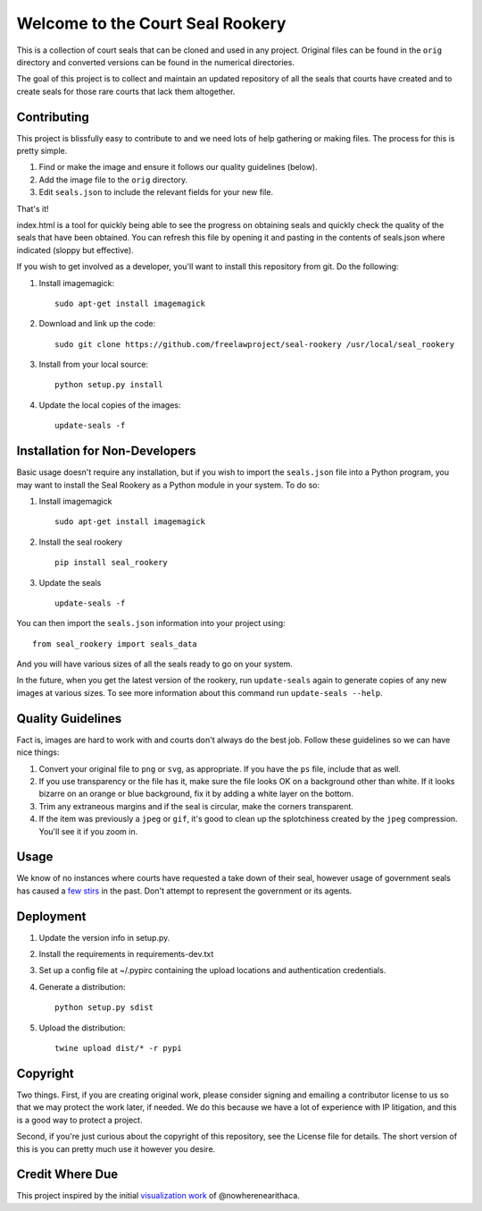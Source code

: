Welcome to the Court Seal Rookery
=================================

This is a collection of court seals that can be cloned and used in any
project. Original files can be found in the ``orig`` directory and
converted versions can be found in the numerical directories.

The goal of this project is to collect and maintain an updated
repository of all the seals that courts have created and to create seals
for those rare courts that lack them altogether.


Contributing
------------

This project is blissfully easy to contribute to and we need lots of
help gathering or making files. The process for this is pretty simple.

1. Find or make the image and ensure it follows our quality guidelines
   (below).
2. Add the image file to the ``orig`` directory.
3. Edit ``seals.json`` to include the relevant fields for your new file.

That's it!

index.html is a tool for quickly being able to see the progress on
obtaining seals and quickly check the quality of the seals that have
been obtained. You can refresh this file by opening it and pasting in
the contents of seals.json where indicated (sloppy but effective).

If you wish to get involved as a developer, you'll want to install this
repository from git. Do the following:

1. Install imagemagick:

   ::

       sudo apt-get install imagemagick

2. Download and link up the code:

   ::

       sudo git clone https://github.com/freelawproject/seal-rookery /usr/local/seal_rookery

3. Install from your local source:

   ::

       python setup.py install

4. Update the local copies of the images:

   ::

       update-seals -f


Installation for Non-Developers
-------------------------------

Basic usage doesn't require any installation, but if you wish to import
the ``seals.json`` file into a Python program, you may want to install
the Seal Rookery as a Python module in your system. To do so:

1. Install imagemagick

   ::

       sudo apt-get install imagemagick

2. Install the seal rookery

   ::

       pip install seal_rookery

3. Update the seals

   ::

       update-seals -f

You can then import the ``seals.json`` information into your project
using:

::

    from seal_rookery import seals_data

And you will have various sizes of all the seals ready to go on your
system.

In the future, when you get the latest version of the rookery, run ``update-seals`` again to generate copies of any new images at various sizes. To see more information about this command run ``update-seals --help``.


Quality Guidelines
------------------

Fact is, images are hard to work with and courts don't always do the
best job. Follow these guidelines so we can have nice things:

1. Convert your original file to ``png`` or ``svg``, as appropriate. If
   you have the ``ps`` file, include that as well.
2. If you use transparency or the file has it, make sure the file looks
   OK on a background other than white. If it looks bizarre on an orange
   or blue background, fix it by adding a white layer on the bottom.
3. Trim any extraneous margins and if the seal is circular, make the
   corners transparent.
4. If the item was previously a ``jpeg`` or ``gif``, it's good to clean
   up the splotchiness created by the ``jpeg`` compression. You'll see
   it if you zoom in.


Usage
-----

We know of no instances where courts have requested a take down of their
seal, however usage of government seals has caused a
`few <https://www.publicknowledge.org/news-blog/blogs/nsa-spying-fine-trademark-infringement-crosse>`_
`stirs <http://www.nytimes.com/2010/08/03/us/03fbi.html>`_ in the past.
Don't attempt to represent the government or its agents.


Deployment
----------

1. Update the version info in setup.py.

2. Install the requirements in requirements-dev.txt

3. Set up a config file at ~/.pypirc containing the upload locations and
   authentication credentials.

4. Generate a distribution:

   ::

       python setup.py sdist

5. Upload the distribution:

   ::

       twine upload dist/* -r pypi


Copyright
---------

Two things. First, if you are creating original work, please consider
signing and emailing a contributor license to us so that we may protect
the work later, if needed. We do this because we have a lot of
experience with IP litigation, and this is a good way to protect a
project.

Second, if you're just curious about the copyright of this repository,
see the License file for details. The short version of this is you can
pretty much use it however you desire.

Credit Where Due
----------------

This project inspired by the initial `visualization
work <https://d57dd304fefca1aa423fea1b4dc59f23c06dd95e.googledrive.com/host/0B2GQktu-wcTiWm82NGt5MTZreHM/>`_
of @nowherenearithaca.
